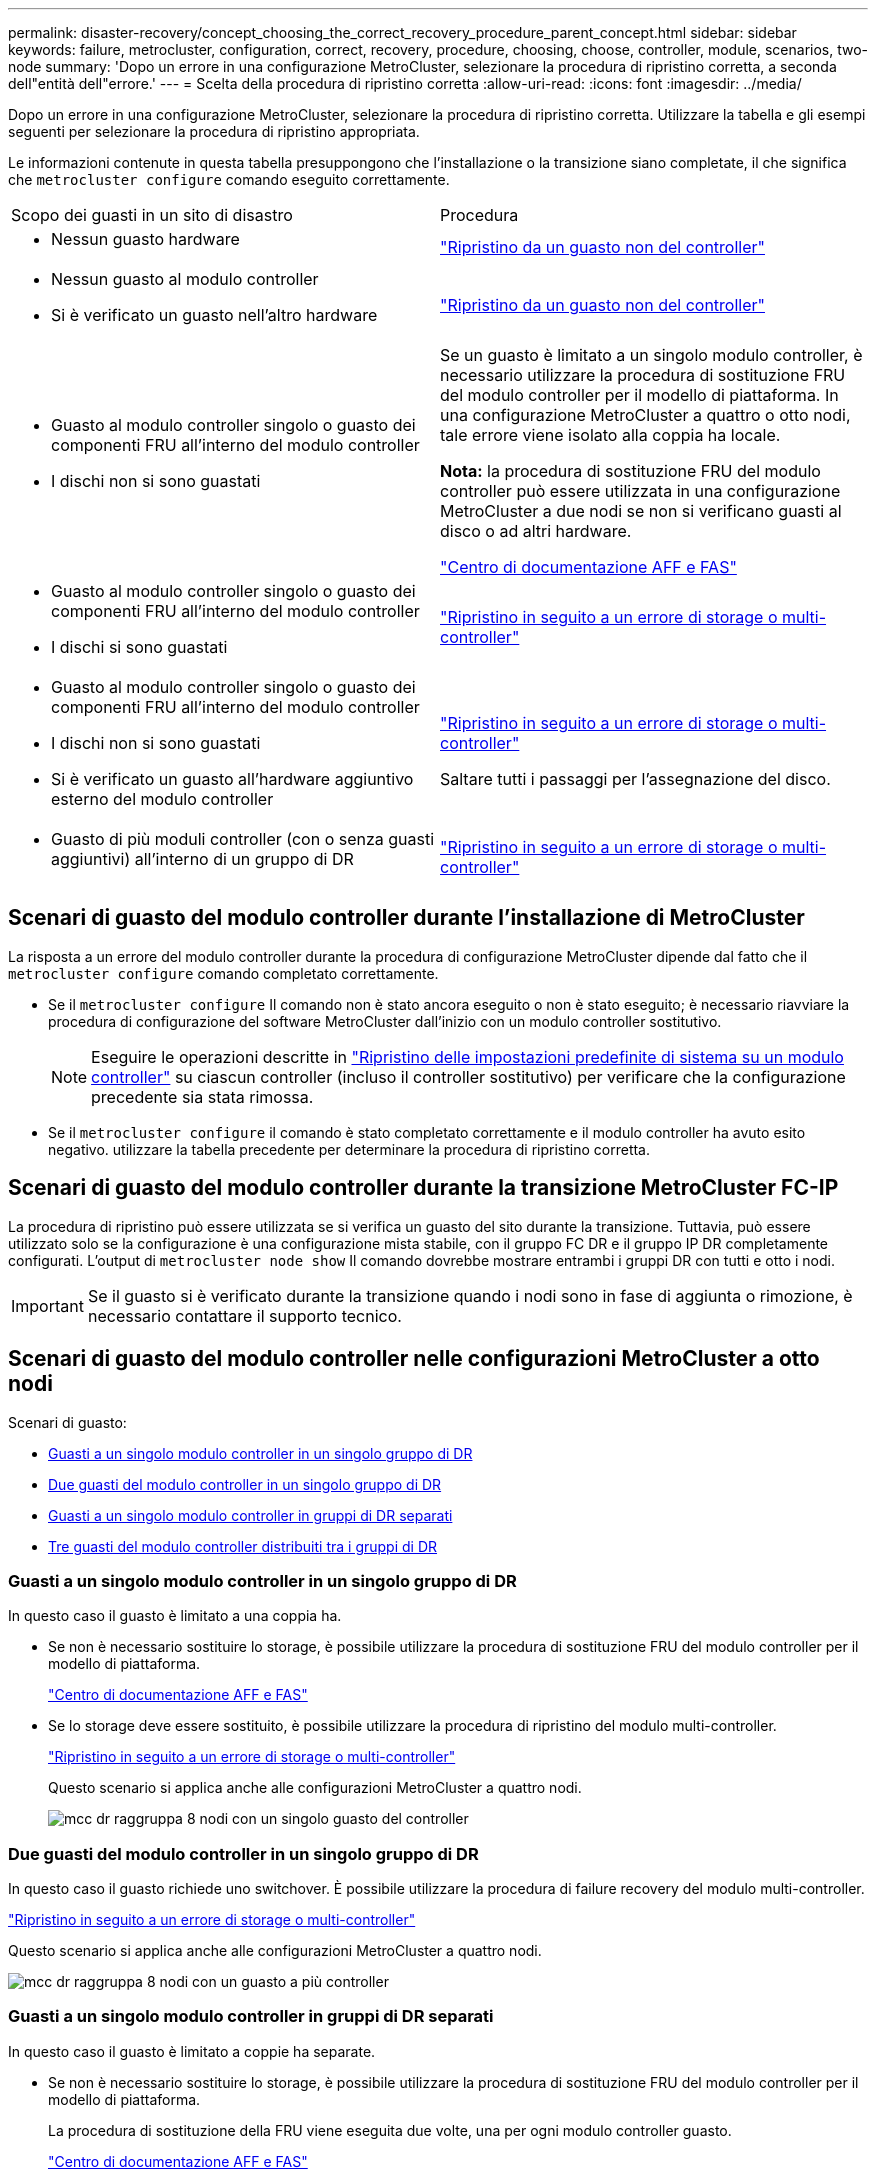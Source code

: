 ---
permalink: disaster-recovery/concept_choosing_the_correct_recovery_procedure_parent_concept.html 
sidebar: sidebar 
keywords: failure, metrocluster, configuration, correct, recovery, procedure, choosing, choose, controller, module, scenarios, two-node 
summary: 'Dopo un errore in una configurazione MetroCluster, selezionare la procedura di ripristino corretta, a seconda dell"entità dell"errore.' 
---
= Scelta della procedura di ripristino corretta
:allow-uri-read: 
:icons: font
:imagesdir: ../media/


[role="lead"]
Dopo un errore in una configurazione MetroCluster, selezionare la procedura di ripristino corretta. Utilizzare la tabella e gli esempi seguenti per selezionare la procedura di ripristino appropriata.

Le informazioni contenute in questa tabella presuppongono che l'installazione o la transizione siano completate, il che significa che `metrocluster configure` comando eseguito correttamente.

|===


| Scopo dei guasti in un sito di disastro | Procedura 


 a| 
* Nessun guasto hardware

 a| 
link:task_recover_from_a_non_controller_failure_mcc_dr.html["Ripristino da un guasto non del controller"]



 a| 
* Nessun guasto al modulo controller
* Si è verificato un guasto nell'altro hardware

 a| 
link:task_recover_from_a_non_controller_failure_mcc_dr.html["Ripristino da un guasto non del controller"]



 a| 
* Guasto al modulo controller singolo o guasto dei componenti FRU all'interno del modulo controller
* I dischi non si sono guastati

 a| 
Se un guasto è limitato a un singolo modulo controller, è necessario utilizzare la procedura di sostituzione FRU del modulo controller per il modello di piattaforma. In una configurazione MetroCluster a quattro o otto nodi, tale errore viene isolato alla coppia ha locale.

*Nota:* la procedura di sostituzione FRU del modulo controller può essere utilizzata in una configurazione MetroCluster a due nodi se non si verificano guasti al disco o ad altri hardware.

https://docs.netapp.com/platstor/index.jsp["Centro di documentazione AFF e FAS"]



 a| 
* Guasto al modulo controller singolo o guasto dei componenti FRU all'interno del modulo controller
* I dischi si sono guastati

 a| 
link:task_recover_from_a_multi_controller_and_or_storage_failure.html["Ripristino in seguito a un errore di storage o multi-controller"]



 a| 
* Guasto al modulo controller singolo o guasto dei componenti FRU all'interno del modulo controller
* I dischi non si sono guastati
* Si è verificato un guasto all'hardware aggiuntivo esterno del modulo controller

 a| 
link:task_recover_from_a_multi_controller_and_or_storage_failure.html["Ripristino in seguito a un errore di storage o multi-controller"]

Saltare tutti i passaggi per l'assegnazione del disco.



 a| 
* Guasto di più moduli controller (con o senza guasti aggiuntivi) all'interno di un gruppo di DR

 a| 
link:task_recover_from_a_multi_controller_and_or_storage_failure.html["Ripristino in seguito a un errore di storage o multi-controller"]

|===


== Scenari di guasto del modulo controller durante l'installazione di MetroCluster

La risposta a un errore del modulo controller durante la procedura di configurazione MetroCluster dipende dal fatto che il `metrocluster configure` comando completato correttamente.

* Se il `metrocluster configure` Il comando non è stato ancora eseguito o non è stato eseguito; è necessario riavviare la procedura di configurazione del software MetroCluster dall'inizio con un modulo controller sostitutivo.
+

NOTE: Eseguire le operazioni descritte in link:https://docs.netapp.com/us-en/ontap-metrocluster/install-ip/task_sw_config_restore_defaults.html["Ripristino delle impostazioni predefinite di sistema su un modulo controller"] su ciascun controller (incluso il controller sostitutivo) per verificare che la configurazione precedente sia stata rimossa.

* Se il `metrocluster configure` il comando è stato completato correttamente e il modulo controller ha avuto esito negativo. utilizzare la tabella precedente per determinare la procedura di ripristino corretta.




== Scenari di guasto del modulo controller durante la transizione MetroCluster FC-IP

La procedura di ripristino può essere utilizzata se si verifica un guasto del sito durante la transizione. Tuttavia, può essere utilizzato solo se la configurazione è una configurazione mista stabile, con il gruppo FC DR e il gruppo IP DR completamente configurati. L'output di `metrocluster node show` Il comando dovrebbe mostrare entrambi i gruppi DR con tutti e otto i nodi.


IMPORTANT: Se il guasto si è verificato durante la transizione quando i nodi sono in fase di aggiunta o rimozione, è necessario contattare il supporto tecnico.



== Scenari di guasto del modulo controller nelle configurazioni MetroCluster a otto nodi

Scenari di guasto:

* <<Guasti a un singolo modulo controller in un singolo gruppo di DR>>
* <<Due guasti del modulo controller in un singolo gruppo di DR>>
* <<Guasti a un singolo modulo controller in gruppi di DR separati>>
* <<Tre guasti del modulo controller distribuiti tra i gruppi di DR>>




=== Guasti a un singolo modulo controller in un singolo gruppo di DR

In questo caso il guasto è limitato a una coppia ha.

* Se non è necessario sostituire lo storage, è possibile utilizzare la procedura di sostituzione FRU del modulo controller per il modello di piattaforma.
+
https://docs.netapp.com/platstor/index.jsp["Centro di documentazione AFF e FAS"^]

* Se lo storage deve essere sostituito, è possibile utilizzare la procedura di ripristino del modulo multi-controller.
+
link:task_recover_from_a_multi_controller_and_or_storage_failure.html["Ripristino in seguito a un errore di storage o multi-controller"]

+
Questo scenario si applica anche alle configurazioni MetroCluster a quattro nodi.

+
image::../media/mcc_dr_groups_8_node_with_a_single_controller_failure.gif[mcc dr raggruppa 8 nodi con un singolo guasto del controller]





=== Due guasti del modulo controller in un singolo gruppo di DR

In questo caso il guasto richiede uno switchover. È possibile utilizzare la procedura di failure recovery del modulo multi-controller.

link:task_recover_from_a_multi_controller_and_or_storage_failure.html["Ripristino in seguito a un errore di storage o multi-controller"]

Questo scenario si applica anche alle configurazioni MetroCluster a quattro nodi.

image::../media/mcc_dr_groups_8_node_with_a_multi_controller_failure.gif[mcc dr raggruppa 8 nodi con un guasto a più controller]



=== Guasti a un singolo modulo controller in gruppi di DR separati

In questo caso il guasto è limitato a coppie ha separate.

* Se non è necessario sostituire lo storage, è possibile utilizzare la procedura di sostituzione FRU del modulo controller per il modello di piattaforma.
+
La procedura di sostituzione della FRU viene eseguita due volte, una per ogni modulo controller guasto.

+
https://docs.netapp.com/platstor/index.jsp["Centro di documentazione AFF e FAS"^]

* Se lo storage deve essere sostituito, è possibile utilizzare la procedura di ripristino del modulo multi-controller.
+
link:task_recover_from_a_multi_controller_and_or_storage_failure.html["Ripristino in seguito a un errore di storage o multi-controller"]



image::../media/mcc_dr_groups_8_node_with_two_single_controller_failures.gif[mcc dr raggruppa 8 nodi con due guasti a singolo controller]



=== Tre guasti del modulo controller distribuiti tra i gruppi di DR

In questo caso il guasto richiede uno switchover. È possibile utilizzare la procedura di failure recovery del modulo multi-controller per il gruppo DR uno.

link:task_recover_from_a_multi_controller_and_or_storage_failure.html["Ripristino in seguito a un errore di storage o multi-controller"]

È possibile utilizzare la procedura di sostituzione FRU del modulo controller specifico della piattaforma per DR Gruppo due.

https://docs.netapp.com/platstor/index.jsp["Centro di documentazione AFF e FAS"^]

image::../media/mcc_dr_groups_8_node_with_a_3_controller_failure.gif[mcc dr raggruppa 8 nodi con un guasto a 3 controller]



== Scenari di guasto del modulo controller nelle configurazioni MetroCluster a due nodi

La procedura utilizzata dipende dall'entità del guasto.

* Se non è necessario sostituire lo storage, è possibile utilizzare la procedura di sostituzione FRU del modulo controller per il modello di piattaforma.
+
https://docs.netapp.com/platstor/index.jsp["Centro di documentazione AFF e FAS"^]

* Se lo storage deve essere sostituito, è possibile utilizzare la procedura di ripristino del modulo multi-controller.
+
link:task_recover_from_a_multi_controller_and_or_storage_failure.html["Ripristino in seguito a un errore di storage o multi-controller"]



image::../media/mcc_dr_groups_2_node_with_a_single_controller_failure.gif[mcc dr raggruppa 2 nodi con un singolo guasto del controller]
